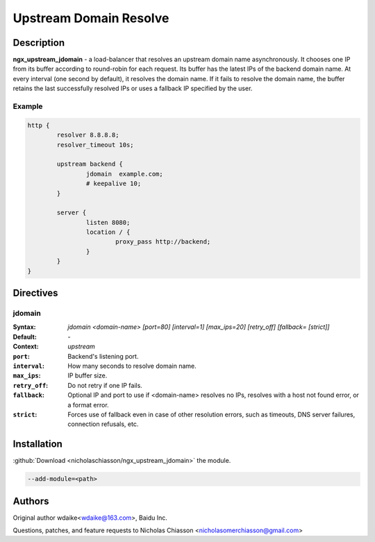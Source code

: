 .. meta::
   :description: The Upstream Domain Resolve module implements a load balancer that resolves an upstream domain name asynchronously.

Upstream Domain Resolve
=======================

Description
-----------

**ngx_upstream_jdomain** - a load-balancer that resolves an upstream domain name asynchronously. It chooses one IP from its buffer according to round-robin for each request. Its buffer has the latest IPs of the backend domain name. At every interval (one second by default), it resolves the domain name. If it fails to resolve the domain name, the buffer retains the last successfully resolved IPs or uses a fallback IP specified by the user.

Example
^^^^^^^
.. code-block:: nginx

	http {
		resolver 8.8.8.8;
		resolver_timeout 10s;

		upstream backend {
			jdomain  example.com;
			# keepalive 10;
		}

		server {
			listen 8080;
			location / {
				proxy_pass http://backend;
			}
		}
	}

Directives
----------

jdomain
^^^^^^^
:Syntax: *jdomain <domain-name> [port=80] [interval=1] [max_ips=20] [retry_off] [fallback= [strict]]*
:Default: *-*
:Context: *upstream*
:``port``: Backend's listening port.
:``interval``: How many seconds to resolve domain name.
:``max_ips``: IP buffer size.
:``retry_off``: Do not retry if one IP fails.
:``fallback``: Optional IP and port to use if <domain-name> resolves no IPs, resolves with a host not found error, or a format error.
:``strict``: Forces use of fallback even in case of other resolution errors, such as timeouts, DNS server failures, connection refusals, etc.

Installation
------------

:github:`Download <nicholaschiasson/ngx_upstream_jdomain>` the module.

.. code-block:: bash

	--add-module=<path>

Authors
-------

Original author wdaike<wdaike@163.com>, Baidu Inc.

Questions, patches, and feature requests to Nicholas Chiasson <nicholasomerchiasson@gmail.com>
